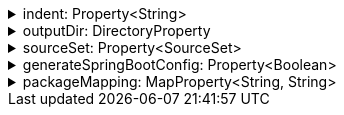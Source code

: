 .indent: Property<String>
[%collapsible]
====
Default: `"  "` (two spaces) +
Example: `indent = "\t"` (one tab) +
The characters to use for indenting generated source code.
====

.outputDir: DirectoryProperty
[%collapsible]
====
Default: `layout.buildDirectory.dir("generated/pkl/<generator_name>")` +
Example: `outputDir = layout.projectDirectory.dir("src/main/pkl")` +
The directory where generated classes are placed.

The default places generated sources within the build directory of the project, to avoid sources from being committed into the repository on accident.
====

.sourceSet: Property<SourceSet>
[%collapsible]
====
Default: `sourceSets.main` (if it exists; no default otherwise) +
Example: `sourceSet = sourceSets.test` +
The Gradle source set that generated code is compiled together with.

For the codegen tasks, the `modulePath` property defaults to the compilation classpath of this source set, as well as all of the source directories of the `resource` source directory set of this source set. This setup makes it possible to rely on modules defined in classpath dependencies of your project or in the resources of your project.

For projects which apply the `idea` plugin and are opened in IntelliJ IDEA, this option determines whether generated sources are marked as test sources (if the source set's name contains the word "test") or regular sources (otherwise).
====

.generateSpringBootConfig: Property<Boolean>
[%collapsible]
====
Default: `false` +
Example: `generateSpringBootConfig = true` +
Whether to generate config classes for use with Spring Boot.
====

.packageMapping: MapProperty<String, String>
[%collapsible]
====
Default: `[:]` +
Example: `packageMapping = ["foo.": "com.example.foo.", "bar.Config": "com.example.bar.Config"]` +
Allows to change default class and package names (derived from Pkl module names) in the generated code.

When you need the generated class or package names to be different from the default names derived from the Pkl module names, you can define a rename mapping, where the key is the original Pkl module name prefix, and the value is its replacement.
When you do, the generated code's `package` declarations, class names, as well as file locations, will be modified according to this mapping.

The prefixes are replaced literally, which means that dots at the end are important.
If you want to rename packages only, in most cases, you must ensure that you have an ending dot on both sides of a mapping (except for an empty mapping, if you use it), otherwise you may get unexpected results:

....
// Assuming the following mapping configuration:
packageMapping = [
  "com.foo.": "x",  // Dot on the left only
  "org.bar": "y.",  // Dot on the right only
  "net.baz": "z"    // No dots
]

// The following renames will be made:
"com.foo.bar" -> "xbar"       // Target prefix merged into the suffix
"org.bar.baz" -> "y..baz"     // Double dot, invalid name
"net.baz.qux" -> "z.qux"      // Looks okay, but...
"net.bazqux"  -> "zqux"       // ...may cut the name in the middle.
....

When computing the appropriate target name, the longest matching prefix is used:

....
// Assuming the following mapping configuration:
packageMapping = [
  "com.foo.Main": "w.Main",
  "com.foo.": "x.",
  "com.": "y.",
  "": "z."
]

// The following renames will be made:
com.foo.Main -> w.Main
com.foo.bar  -> x.bar
com.baz.qux  -> y.baz.qux
org.foo.bar  -> z.org.foo.bar
....

Keys in this mapping can be arbitrary strings, including an empty string.
Values must be valid dot-separated fully qualifed class name prefixes, possibly terminated by a dot.
====

// TODO: fixme (implementSerializable)
